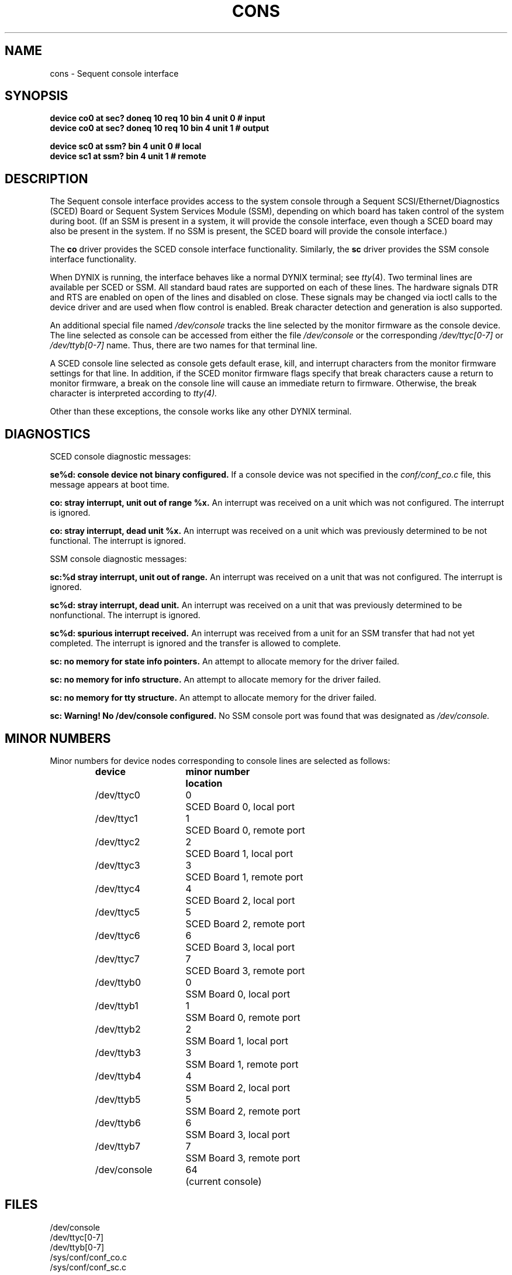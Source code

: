 .\" $Copyright: $
.\" Copyright (c) 1984, 1985, 1986, 1987, 1988, 1989, 1990, 1991
.\" Sequent Computer Systems, Inc.   All rights reserved.
.\"  
.\" This software is furnished under a license and may be used
.\" only in accordance with the terms of that license and with the
.\" inclusion of the above copyright notice.   This software may not
.\" be provided or otherwise made available to, or used by, any
.\" other person.  No title to or ownership of the software is
.\" hereby transferred.
...
.V= $Header: cons.4 1.18 1991/08/06 22:48:04 $
.TH CONS 4 "\*(V)" "DYNIX"
.SH NAME
cons \- Sequent console interface
.SH SYNOPSIS
.B "device co0 at sec? doneq 10 req 10 bin 4 unit 0 # input"
.br
.B "device co0 at sec? doneq 10 req 10 bin 4 unit 1 # output"
.sp
.B "device sc0 at ssm? bin 4 unit 0 # local"
.br
.B "device sc1 at ssm? bin 4 unit 1 # remote"
.SH DESCRIPTION
The Sequent console interface
provides access to the system console through
a Sequent SCSI/Ethernet/Diagnostics (SCED) Board or Sequent
System Services Module (SSM), depending on which board has taken
control of the system during boot.  (If an SSM is present in a system,
it will provide the console interface, even though a SCED board may
also be present in the system.  If no SSM is present, the SCED board
will provide the console interface.)
.PP
The
.B co
driver provides the SCED console interface functionality.  Similarly,
the
.B sc
driver provides the SSM console interface functionality.
.PP
When DYNIX is running, the interface behaves like a normal DYNIX
terminal; see
.IR tty (4).
Two terminal lines are available per SCED or SSM.
All standard baud rates are supported on each of these lines.
The hardware signals DTR and RTS are enabled on open of the
lines and disabled on close.
These signals may be changed via ioctl calls to the device driver
and are used when flow control is enabled.
Break character detection and generation is also supported.
.PP
An additional special file named 
.I /dev/console 
tracks the line selected by the monitor firmware as the console device.
The line selected as console can be accessed from either the file
.I /dev/console
or the corresponding
.I /dev/ttyc[0-7]
or
.I /dev/ttyb[0-7]
name.
Thus, there are two names for that terminal line.
.PP
A SCED console line selected as console gets default erase, kill, and interrupt
characters from the monitor firmware settings for that line.
In addition, if
the SCED monitor firmware flags specify that break characters cause a
return to monitor firmware, a break on the console line will cause an
immediate return to firmware.
Otherwise, the break character is interpreted according to
.IR tty(4).
.PP
Other than these exceptions, the console works like any other DYNIX terminal.
.SH DIAGNOSTICS
SCED console diagnostic messages:
.sp
.B "se%d: console device not binary configured. "
If a console device was not specified in the
.I conf/conf_co.c 
file, this message appears at boot time.
.PP
.B "co: stray interrupt, unit out of range %x. "
An interrupt was received on a unit which was not configured.
The interrupt is ignored.
.PP
.B "co: stray interrupt, dead unit %x. "
An interrupt was received on a unit which was
previously determined to be not functional.
The interrupt is ignored.
.sp
SSM console diagnostic messages:
.sp
.B "sc:%d stray interrupt, unit out of range. "
An interrupt was received on a unit that was not configured.
The interrupt is ignored.
.PP
.B "sc%d: stray interrupt, dead unit. "
An interrupt was received on a unit that was
previously determined to be nonfunctional.
The interrupt is ignored.
.PP
.B "sc%d: spurious interrupt received. "
An interrupt was received from a unit for an SSM transfer that had not
yet completed.  The interrupt is ignored and the transfer
is allowed to complete.
.PP
.B "sc: no memory for state info pointers." 
An attempt to allocate memory for the driver failed.
.PP
.B "sc: no memory for info structure. " 
An attempt to allocate memory for the driver failed.
.PP
.B "sc: no memory for tty structure. " 
An attempt to allocate memory for the driver failed.
.PP
.B "sc: Warning!  No /dev/console configured. " 
No SSM console port was found that was designated as
.I /dev/console. 
.SH "MINOR NUMBERS"
Minor numbers for device nodes corresponding to console lines
are selected as follows:
.RS
.sp
.nf
.ta +\w'/dev/console  'u +\w'minor number  'u
\f3device	minor number	location\fP
/dev/ttyc0	0	SCED Board 0, local port
/dev/ttyc1	1	SCED Board 0, remote port
/dev/ttyc2	2	SCED Board 1, local port
/dev/ttyc3	3	SCED Board 1, remote port
/dev/ttyc4	4	SCED Board 2, local port
/dev/ttyc5	5	SCED Board 2, remote port
/dev/ttyc6	6	SCED Board 3, local port
/dev/ttyc7	7	SCED Board 3, remote port

/dev/ttyb0	0	SSM Board 0, local port
/dev/ttyb1	1	SSM Board 0, remote port
/dev/ttyb2	2	SSM Board 1, local port
/dev/ttyb3	3	SSM Board 1, remote port
/dev/ttyb4	4	SSM Board 2, local port
/dev/ttyb5	5	SSM Board 2, remote port
/dev/ttyb6	6	SSM Board 3, local port
/dev/ttyb7	7	SSM Board 3, remote port
/dev/console	64	(current console)
.fi
.RE
.SH FILES
/dev/console
.br
/dev/ttyc[0-7]
.br
/dev/ttyb[0-7]
.br
/sys/conf/conf_co.c
.br
/sys/conf/conf_sc.c
.SH "SEE ALSO"
tty(4) 
.SH BUGS
SCED modem control does not work properly.
DTR and RTS always reflect the monitor firmware flags on a SCED-based
system.
.PP
The SCED transmit break ioctl function does not work.
.PP
There are some SCED flow control problems.
Data can be lost on transmit to another host because
the local machine does not respond to flow control properly.
.PP
The SCED monitor firmware erase, kill, interrupt characters are not
inherited when returning to single user operation from multiuser operation.
